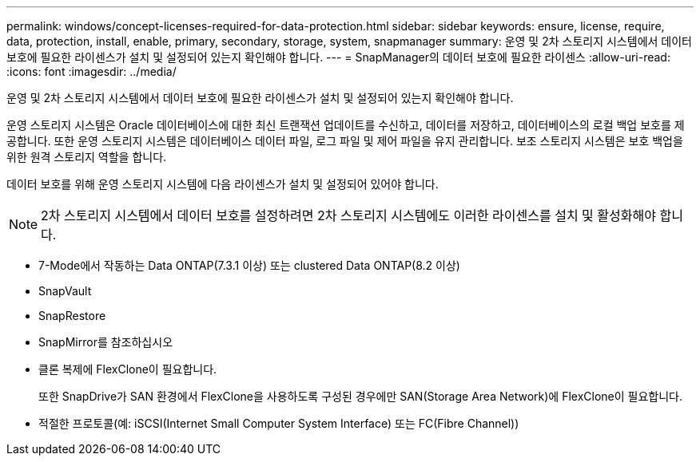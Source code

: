 ---
permalink: windows/concept-licenses-required-for-data-protection.html 
sidebar: sidebar 
keywords: ensure, license, require, data, protection, install, enable, primary, secondary, storage, system, snapmanager 
summary: 운영 및 2차 스토리지 시스템에서 데이터 보호에 필요한 라이센스가 설치 및 설정되어 있는지 확인해야 합니다. 
---
= SnapManager의 데이터 보호에 필요한 라이센스
:allow-uri-read: 
:icons: font
:imagesdir: ../media/


[role="lead"]
운영 및 2차 스토리지 시스템에서 데이터 보호에 필요한 라이센스가 설치 및 설정되어 있는지 확인해야 합니다.

운영 스토리지 시스템은 Oracle 데이터베이스에 대한 최신 트랜잭션 업데이트를 수신하고, 데이터를 저장하고, 데이터베이스의 로컬 백업 보호를 제공합니다. 또한 운영 스토리지 시스템은 데이터베이스 데이터 파일, 로그 파일 및 제어 파일을 유지 관리합니다. 보조 스토리지 시스템은 보호 백업을 위한 원격 스토리지 역할을 합니다.

데이터 보호를 위해 운영 스토리지 시스템에 다음 라이센스가 설치 및 설정되어 있어야 합니다.


NOTE: 2차 스토리지 시스템에서 데이터 보호를 설정하려면 2차 스토리지 시스템에도 이러한 라이센스를 설치 및 활성화해야 합니다.

* 7-Mode에서 작동하는 Data ONTAP(7.3.1 이상) 또는 clustered Data ONTAP(8.2 이상)
* SnapVault
* SnapRestore
* SnapMirror를 참조하십시오
* 클론 복제에 FlexClone이 필요합니다.
+
또한 SnapDrive가 SAN 환경에서 FlexClone을 사용하도록 구성된 경우에만 SAN(Storage Area Network)에 FlexClone이 필요합니다.

* 적절한 프로토콜(예: iSCSI(Internet Small Computer System Interface) 또는 FC(Fibre Channel))

